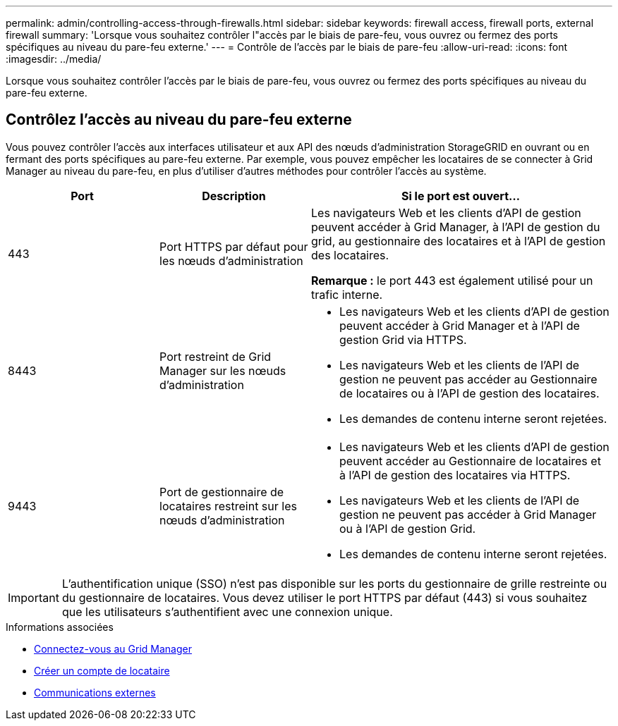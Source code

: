 ---
permalink: admin/controlling-access-through-firewalls.html 
sidebar: sidebar 
keywords: firewall access, firewall ports, external firewall 
summary: 'Lorsque vous souhaitez contrôler l"accès par le biais de pare-feu, vous ouvrez ou fermez des ports spécifiques au niveau du pare-feu externe.' 
---
= Contrôle de l'accès par le biais de pare-feu
:allow-uri-read: 
:icons: font
:imagesdir: ../media/


[role="lead"]
Lorsque vous souhaitez contrôler l'accès par le biais de pare-feu, vous ouvrez ou fermez des ports spécifiques au niveau du pare-feu externe.



== Contrôlez l'accès au niveau du pare-feu externe

Vous pouvez contrôler l'accès aux interfaces utilisateur et aux API des nœuds d'administration StorageGRID en ouvrant ou en fermant des ports spécifiques au pare-feu externe. Par exemple, vous pouvez empêcher les locataires de se connecter à Grid Manager au niveau du pare-feu, en plus d'utiliser d'autres méthodes pour contrôler l'accès au système.

[cols="1a,1a,2a"]
|===
| Port | Description | Si le port est ouvert... 


 a| 
443
 a| 
Port HTTPS par défaut pour les nœuds d'administration
 a| 
Les navigateurs Web et les clients d'API de gestion peuvent accéder à Grid Manager, à l'API de gestion du grid, au gestionnaire des locataires et à l'API de gestion des locataires.

*Remarque :* le port 443 est également utilisé pour un trafic interne.



 a| 
8443
 a| 
Port restreint de Grid Manager sur les nœuds d'administration
 a| 
* Les navigateurs Web et les clients d'API de gestion peuvent accéder à Grid Manager et à l'API de gestion Grid via HTTPS.
* Les navigateurs Web et les clients de l'API de gestion ne peuvent pas accéder au Gestionnaire de locataires ou à l'API de gestion des locataires.
* Les demandes de contenu interne seront rejetées.




 a| 
9443
 a| 
Port de gestionnaire de locataires restreint sur les nœuds d'administration
 a| 
* Les navigateurs Web et les clients d'API de gestion peuvent accéder au Gestionnaire de locataires et à l'API de gestion des locataires via HTTPS.
* Les navigateurs Web et les clients de l'API de gestion ne peuvent pas accéder à Grid Manager ou à l'API de gestion Grid.
* Les demandes de contenu interne seront rejetées.


|===

IMPORTANT: L'authentification unique (SSO) n'est pas disponible sur les ports du gestionnaire de grille restreinte ou du gestionnaire de locataires. Vous devez utiliser le port HTTPS par défaut (443) si vous souhaitez que les utilisateurs s'authentifient avec une connexion unique.

.Informations associées
* xref:signing-in-to-grid-manager.adoc[Connectez-vous au Grid Manager]
* xref:creating-tenant-account.adoc[Créer un compte de locataire]
* xref:../network/external-communications.adoc[Communications externes]

